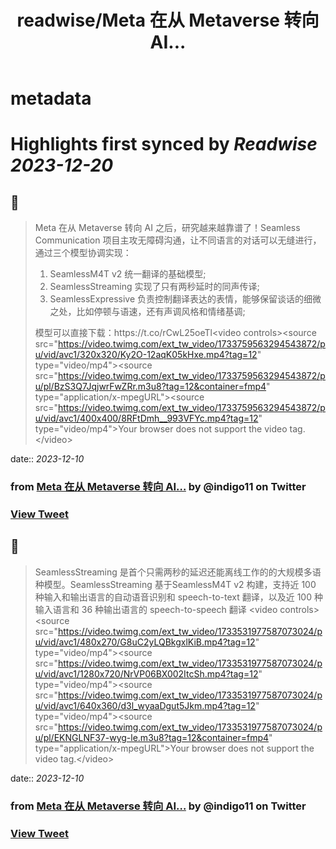 :PROPERTIES:
:title: readwise/Meta 在从 Metaverse 转向 AI...
:END:


* metadata
:PROPERTIES:
:author: [[indigo11 on Twitter]]
:full-title: "Meta 在从 Metaverse 转向 AI..."
:category: [[tweets]]
:url: https://twitter.com/indigo11/status/1733759601961849053
:image-url: https://pbs.twimg.com/profile_images/1521250220067098624/ZhlFfRWZ.png
:END:

* Highlights first synced by [[Readwise]] [[2023-12-20]]
** 📌
#+BEGIN_QUOTE
Meta 在从 Metaverse 转向 AI 之后，研究越来越靠谱了！Seamless Communication 项目主攻无障碍沟通，让不同语言的对话可以无缝进行，通过三个模型协调实现：

1. SeamlessM4T v2 统一翻译的基础模型;
2. SeamlessStreaming 实现了只有两秒延时的同声传译;
3. SeamlessExpressive 负责控制翻译表达的表情，能够保留谈话的细微之处，比如停顿与语速，还有声调风格和情绪基调;

模型可以直接下载：https://t.co/rCwL25oeTl<video controls><source src="https://video.twimg.com/ext_tw_video/1733759563294543872/pu/vid/avc1/320x320/Ky2O-12aqK05kHxe.mp4?tag=12" type="video/mp4"><source src="https://video.twimg.com/ext_tw_video/1733759563294543872/pu/pl/BzS3Q7JqjwrFwZRr.m3u8?tag=12&container=fmp4" type="application/x-mpegURL"><source src="https://video.twimg.com/ext_tw_video/1733759563294543872/pu/vid/avc1/400x400/8RFtDmh__993VFYc.mp4?tag=12" type="video/mp4">Your browser does not support the video tag.</video> 
#+END_QUOTE
    date:: [[2023-12-10]]
*** from _Meta 在从 Metaverse 转向 AI..._ by @indigo11 on Twitter
*** [[https://twitter.com/indigo11/status/1733759601961849053][View Tweet]]
** 📌
#+BEGIN_QUOTE
SeamlessStreaming 是首个只需两秒的延迟还能离线工作的的大规模多语种模型。SeamlessStreaming 基于SeamlessM4T v2 构建，支持近 100 种输入和输出语言的自动语音识别和 speech-to-text 翻译，以及近 100 种输入语言和 36 种输出语言的 speech-to-speech 翻译
<video controls><source src="https://video.twimg.com/ext_tw_video/1733531977587073024/pu/vid/avc1/480x270/G8uC2yLQBkgxlKiB.mp4?tag=12" type="video/mp4"><source src="https://video.twimg.com/ext_tw_video/1733531977587073024/pu/vid/avc1/1280x720/NrVP06BX002ItcSh.mp4?tag=12" type="video/mp4"><source src="https://video.twimg.com/ext_tw_video/1733531977587073024/pu/vid/avc1/640x360/d3l_wyaaDgut5Jkm.mp4?tag=12" type="video/mp4"><source src="https://video.twimg.com/ext_tw_video/1733531977587073024/pu/pl/EKNGLNF37-wyg-le.m3u8?tag=12&container=fmp4" type="application/x-mpegURL">Your browser does not support the video tag.</video> 
#+END_QUOTE
    date:: [[2023-12-10]]
*** from _Meta 在从 Metaverse 转向 AI..._ by @indigo11 on Twitter
*** [[https://twitter.com/indigo11/status/1733761151555731506][View Tweet]]